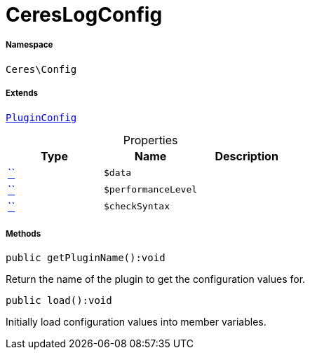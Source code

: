 :table-caption!:
:example-caption!:
:source-highlighter: prettify
:sectids!:
[[ceres__cereslogconfig]]
= CeresLogConfig





===== Namespace

`Ceres\Config`

===== Extends
xref:stable7@interface::Webshop.adoc#webshop_helpers_pluginconfig[`PluginConfig`]




.Properties
|===
|Type |Name |Description

|         xref:5.0.0@plugin-::.adoc#[``]
a|`$data`
||         xref:5.0.0@plugin-::.adoc#[``]
a|`$performanceLevel`
||         xref:5.0.0@plugin-::.adoc#[``]
a|`$checkSyntax`
|
|===


===== Methods

[source%nowrap, php]
[#getpluginname]
----

public getPluginName():void

----







Return the name of the plugin to get the configuration values for.

[source%nowrap, php]
[#load]
----

public load():void

----







Initially load configuration values into member variables.

